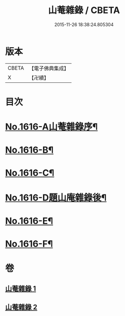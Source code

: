 #+TITLE: 山菴雜錄 / CBETA
#+DATE: 2015-11-26 18:38:24.805304
* 版本
 |     CBETA|【電子佛典集成】|
 |         X|【卍續】    |

* 目次
* [[file:KR6q0046_001.txt::001-0113b1][No.1616-A山菴雜錄序¶]]
* [[file:KR6q0046_001.txt::0113c4][No.1616-B¶]]
* [[file:KR6q0046_001.txt::0114a14][No.1616-C¶]]
* [[file:KR6q0046_002.txt::0134b20][No.1616-D題山庵雜錄後¶]]
* [[file:KR6q0046_002.txt::0134c5][No.1616-E¶]]
* [[file:KR6q0046_002.txt::0135a1][No.1616-F¶]]
* 卷
** [[file:KR6q0046_001.txt][山菴雜錄 1]]
** [[file:KR6q0046_002.txt][山菴雜錄 2]]
